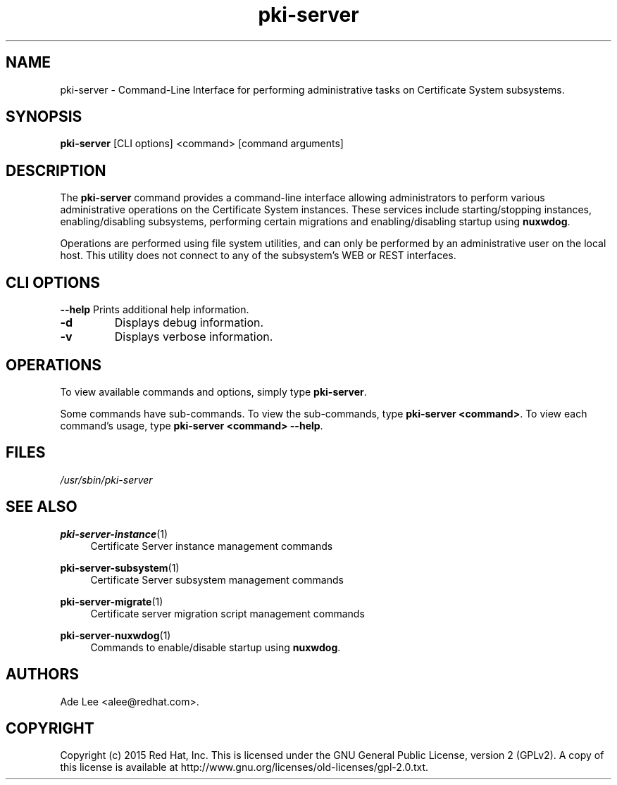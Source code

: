 .\" First parameter, NAME, should be all caps
.\" Second parameter, SECTION, should be 1-8, maybe w/ subsection
.\" other parameters are allowed: see man(7), man(1)
.TH pki-server 8 "July 15, 2015" "version 10.2" "PKI Administrative Command-Line Interface (CLI)" Dogtag Team
.\" Please adjust this date whenever revising the man page.
.\"
.\" Some roff macros, for reference:
.\" .nh        disable hyphenation
.\" .hy        enable hyphenation
.\" .ad l      left justify
.\" .ad b      justify to both left and right margins
.\" .nf        disable filling
.\" .fi        enable filling
.\" .br        insert line break
.\" .sp <n>    insert n+1 empty lines
.\" for man page specific macros, see man(7)
.SH NAME
pki-server \- Command-Line Interface for performing administrative tasks on Certificate System subsystems.

.SH SYNOPSIS
\fBpki-server\fR [CLI options] <command> [command arguments]

.SH DESCRIPTION
.PP
The \fBpki-server\fR command provides a command-line interface allowing administrators
to perform various administrative operations on the Certificate System instances.
These services include starting/stopping instances, enabling/disabling subsystems,
performing certain migrations and enabling/disabling startup using \fBnuxwdog\fR.
.PP
Operations are performed using file system utilities, and can only be performed
by an administrative user on the local host.  This utility does not connect to any
of the subsystem's WEB or REST interfaces.

.SH CLI OPTIONS
.B --help
Prints additional help information.
.TP
.B -d
Displays debug information.
.TP
.B -v
Displays verbose information.

.SH OPERATIONS
To view available commands and options, simply type \fBpki-server\fP.
.PP
Some commands have sub-commands.  To view the sub-commands, type \fBpki-server <command>\fP.
To view each command's usage, type \fB pki-server <command> \-\-help\fP.

.SH FILES
.I /usr/sbin/pki-server

.SH SEE ALSO
.PP
\fBpki-server-instance\fR(1)
.RS 4
Certificate Server instance management commands
.RE

.PP
\fBpki-server-subsystem\fR(1)
.RS 4
Certificate Server subsystem management commands
.RE

.PP
\fBpki-server-migrate\fR(1)
.RS 4
Certificate server migration script management commands
.RE

.PP
\fBpki-server-nuxwdog\fR(1)
.RS 4
Commands to enable/disable startup using \fBnuxwdog\fP.
.RE

.SH AUTHORS
Ade Lee <alee@redhat.com>.

.SH COPYRIGHT
Copyright (c) 2015 Red Hat, Inc. This is licensed under the GNU General Public License, version 2 (GPLv2). A copy of this license is available at http://www.gnu.org/licenses/old-licenses/gpl-2.0.txt.
